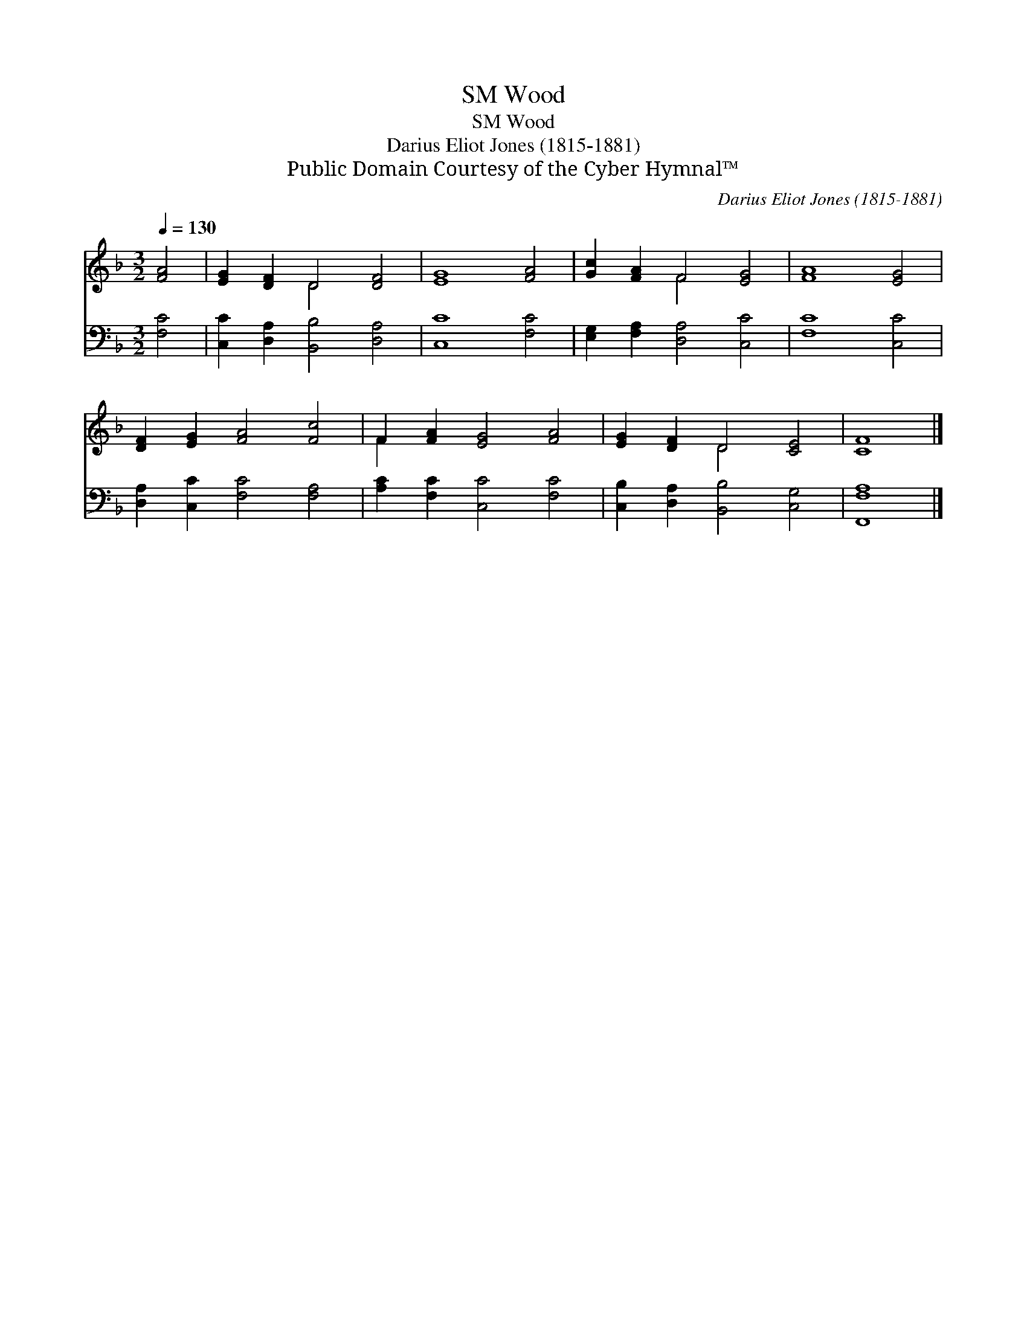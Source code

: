 X:1
T:Wood, SM
T:Wood, SM
T:Darius Eliot Jones (1815-1881)
T:Public Domain Courtesy of the Cyber Hymnal™
C:Darius Eliot Jones (1815-1881)
Z:Public Domain
Z:Courtesy of the Cyber Hymnal™
%%score ( 1 2 ) 3
L:1/8
Q:1/4=130
M:3/2
K:F
V:1 treble 
V:2 treble 
V:3 bass 
V:1
 [FA]4 | [EG]2 [DF]2 D4 [DF]4 | [EG]8 [FA]4 | [Gc]2 [FA]2 F4 [EG]4 | [FA]8 [EG]4 | %5
 [DF]2 [EG]2 [FA]4 [Fc]4 | F2 [FA]2 [EG]4 [FA]4 | [EG]2 [DF]2 D4 [CE]4 | [CF]8 |] %9
V:2
 x4 | x4 D4 x4 | x12 | x4 F4 x4 | x12 | x12 | F2 x10 | x4 D4 x4 | x8 |] %9
V:3
 [F,C]4 | [C,C]2 [D,A,]2 [B,,B,]4 [D,A,]4 | [C,C]8 [F,C]4 | [E,G,]2 [F,A,]2 [D,A,]4 [C,C]4 | %4
 [F,C]8 [C,C]4 | [D,A,]2 [C,C]2 [F,C]4 [F,A,]4 | [A,C]2 [F,C]2 [C,C]4 [F,C]4 | %7
 [C,B,]2 [D,A,]2 [B,,B,]4 [C,G,]4 | [F,,F,A,]8 |] %9

